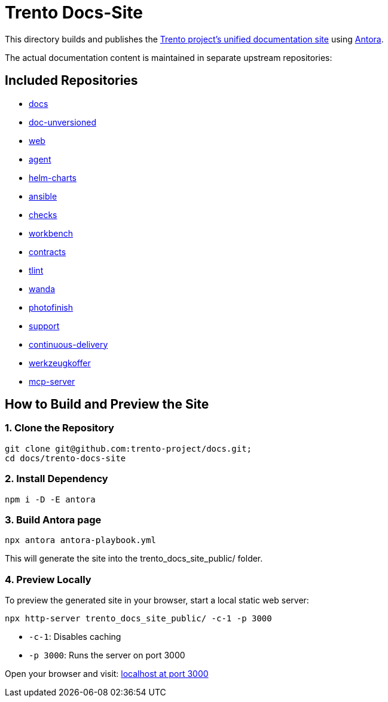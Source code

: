 = Trento Docs-Site

This directory builds and publishes the link:https://www.trento-project.io/docs/[Trento project’s unified documentation site] using https://antora.org/[Antora].

The actual documentation content is maintained in separate upstream repositories:

== Included Repositories

* https://github.com/trento-project/docs[docs]
* https://github.com/SUSE/doc-unversioned[doc-unversioned]
* https://github.com/trento-project/web[web]
* https://github.com/trento-project/agent[agent]
* https://github.com/trento-project/helm-charts[helm-charts]
* https://github.com/trento-project/ansible[ansible]
* https://github.com/trento-project/checks[checks]
* https://github.com/trento-project/workbench[workbench]
* https://github.com/trento-project/contracts[contracts]
* https://github.com/trento-project/tlint[tlint]
* https://github.com/trento-project/wanda[wanda]
* https://github.com/trento-project/photofinish[photofinish]
* https://github.com/trento-project/support[support]
* https://github.com/trento-project/continuous-delivery[continuous-delivery]
* https://github.com/trento-project/werkzeugkoffer[werkzeugkoffer]
* https://github.com/trento-project/mcp-server[mcp-server]

== How to Build and Preview the Site

=== 1. Clone the Repository

[source,bash]
----
git clone git@github.com:trento-project/docs.git;
cd docs/trento-docs-site
----

=== 2. Install Dependency

[source,bash]
----
npm i -D -E antora
----

=== 3. Build Antora page

[source,bash]
----
npx antora antora-playbook.yml
----

This will generate the site into the trento_docs_site_public/ folder.

=== 4. Preview Locally

To preview the generated site in your browser, start a local static web server:

[source,bash]
----
npx http-server trento_docs_site_public/ -c-1 -p 3000
----

- `-c-1`: Disables caching
- `-p 3000`: Runs the server on port 3000

Open your browser and visit:  http://localhost:3000[localhost at port 3000]
